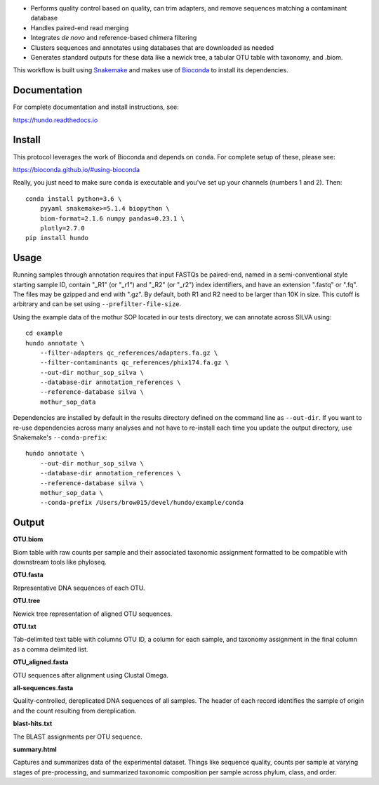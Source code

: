 |DOI| |Documentation Status| |bioconda-badge|

-  Performs quality control based on quality, can trim adapters, and
   remove sequences matching a contaminant database
-  Handles paired-end read merging
-  Integrates *de novo* and reference-based chimera filtering
-  Clusters sequences and annotates using databases that are downloaded
   as needed
-  Generates standard outputs for these data like a newick tree, a
   tabular OTU table with taxonomy, and .biom.

This workflow is built using
`Snakemake <https://snakemake.readthedocs.io/en/stable/>`__ and makes
use of `Bioconda <https://bioconda.github.io/>`__ to install its
dependencies.

Documentation
=============

For complete documentation and install instructions, see:

https://hundo.readthedocs.io

Install
=======

This protocol leverages the work of Bioconda and depends on ``conda``.
For complete setup of these, please see:

https://bioconda.github.io/#using-bioconda

Really, you just need to make sure ``conda`` is executable and you've
set up your channels (numbers 1 and 2). Then:

::

    conda install python=3.6 \
        pyyaml snakemake>=5.1.4 biopython \
        biom-format=2.1.6 numpy pandas=0.23.1 \
        plotly=2.7.0
    pip install hundo


Usage
=====

Running samples through annotation requires that input FASTQs be
paired-end, named in a semi-conventional style starting sample ID,
contain "\_R1" (or "\_r1") and "\_R2" (or "\_r2") index identifiers, and
have an extension ".fastq" or ".fq". The files may be gzipped and end
with ".gz". By default, both R1 and R2 need to be larger than 10K in
size. This cutoff is arbitrary and can be set using
``--prefilter-file-size``.

Using the example data of the mothur SOP located in our tests directory,
we can annotate across SILVA using:

::

    cd example
    hundo annotate \
        --filter-adapters qc_references/adapters.fa.gz \
        --filter-contaminants qc_references/phix174.fa.gz \
        --out-dir mothur_sop_silva \
        --database-dir annotation_references \
        --reference-database silva \
        mothur_sop_data

Dependencies are installed by default in the results directory defined
on the command line as ``--out-dir``. If you want to re-use dependencies
across many analyses and not have to re-install each time you update the
output directory, use Snakemake's ``--conda-prefix``:

::

    hundo annotate \
        --out-dir mothur_sop_silva \
        --database-dir annotation_references \
        --reference-database silva \
        mothur_sop_data \
        --conda-prefix /Users/brow015/devel/hundo/example/conda

Output
======

**OTU.biom**

Biom table with raw counts per sample and their associated taxonomic
assignment formatted to be compatible with downstream tools like
phyloseq.

**OTU.fasta**

Representative DNA sequences of each OTU.

**OTU.tree**

Newick tree representation of aligned OTU sequences.

**OTU.txt**

Tab-delimited text table with columns OTU ID, a column for each sample,
and taxonomy assignment in the final column as a comma delimited list.

**OTU\_aligned.fasta**

OTU sequences after alignment using Clustal Omega.

**all-sequences.fasta**

Quality-controlled, dereplicated DNA sequences of all samples. The
header of each record identifies the sample of origin and the count
resulting from dereplication.

**blast-hits.txt**

The BLAST assignments per OTU sequence.

**summary.html**

Captures and summarizes data of the experimental dataset. Things like
sequence quality, counts per sample at varying stages of pre-processing, and
summarized taxonomic composition per sample across phylum, class, and
order.

.. |DOI| image:: https://zenodo.org/badge/83449413.svg
   :target: https://zenodo.org/badge/latestdoi/83449413
.. |Documentation Status| image:: https://readthedocs.org/projects/hundo/badge/?version=latest
   :target: http://hundo.readthedocs.io/en/latest/?badge=latest
.. |bioconda-badge| image:: https://img.shields.io/badge/install%20with-bioconda-brightgreen.svg?style=flat-square
   :target: http://bioconda.github.io



